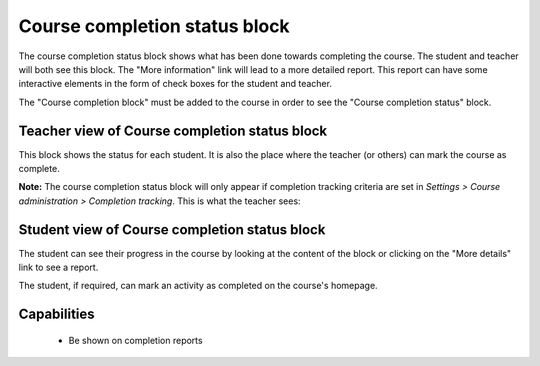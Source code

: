 .. _course_completion_status_block:

Course completion status block
===============================
The course completion status block shows what has been done towards completing the course. The student and teacher will both see this block. The "More information" link will lead to a more detailed report. This report can have some interactive elements in the form of check boxes for the student and teacher.

The "Course completion block" must be added to the course in order to see the "Course completion status" block. 

Teacher view of Course completion status block
------------------------------------------------
This block shows the status for each student. It is also the place where the teacher (or others) can mark the course as complete.

**Note:** The course completion status block will only appear if completion tracking criteria are set in *Settings > Course administration > Completion tracking*. This is what the teacher sees: 

Student view of Course completion status block
------------------------------------------------
The student can see their progress in the course by looking at the content of the block or clicking on the "More details" link to see a report.

The student, if required, can mark an activity as completed on the course's homepage. 


Capabilities
-------------

  * Be shown on completion reports
